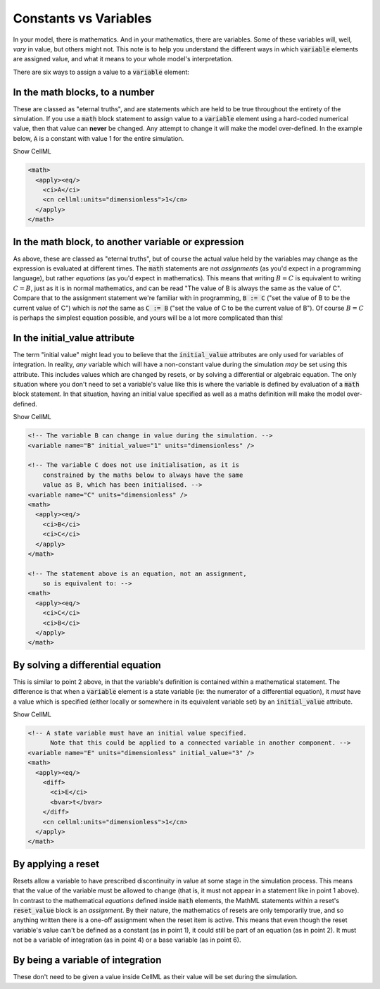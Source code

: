 .. _aside_constant_vs_variable:

Constants vs Variables
======================

In your model, there is mathematics.
And in your mathematics, there are variables.
Some of these variables will, well, *vary* in value, but others might not.
This note is to help you understand the different ways in which :code:`variable` elements are assigned value, and what it means to your whole model's interpretation.

There are six ways to assign a value to a :code:`variable` element:

In the math blocks, to a number
-------------------------------
These are classed as "eternal truths", and are statements which are held to be true throughout the entirety of the simulation.
If you use a :code:`math` block statement to assign value to a :code:`variable` element using a hard-coded numerical value, then that value can **never** be changed.
Any attempt to change it will make the model over-defined.
In the example below, :code:`A` is a constant with value 1 for the entire simulation.

.. container:: toggle

  .. container:: header

    Show CellML 

  .. code-block:: xml

    <math>
      <apply><eq/>
        <ci>A</ci>
        <cn cellml:units="dimensionless">1</cn>
      </apply>
    </math>

In the math block, to another variable or expression
----------------------------------------------------
As above, these are classed as "eternal truths", but of course the actual value held by the variables may change as the expression is evaluated at different times.
The :code:`math` statements are not *assignments* (as you'd expect in a programming language), but rather *equations* (as you'd expect in mathematics).
This means that writing :math:`B = C` is equivalent to writing :math:`C = B`, just as it is in normal mathematics, and can be read "The value of B is always the same as the value of C".
Compare that to the assignment statement we're familiar with in programming, :code:`B := C` ("set the value of B to be the current value of C") which is *not* the same as :code:`C := B` ("set the value of C to be the current value of B").
Of course :math:`B = C` is perhaps the simplest equation possible, and yours will be a lot more complicated than this!

In the initial_value attribute
------------------------------
The term "initial value" might lead you to believe that the :code:`initial_value` attributes are only used for variables of integration.
In reality, *any* variable which will have a non-constant value during the simulation *may* be set using this attribute.
This includes values which are changed by resets, or by solving a differential or algebraic equation.
The only situation where you don't need to set a variable's value like this is where the variable is defined by evaluation of a :code:`math` block statement.
In that situation, having an initial value specified as well as a maths definition will make the model over-defined.


.. container:: toggle

  .. container:: header

    Show CellML 

  .. code-block:: xml

    <!-- The variable B can change in value during the simulation. -->
    <variable name="B" initial_value="1" units="dimensionless" />

    <!-- The variable C does not use initialisation, as it is
        constrained by the maths below to always have the same
        value as B, which has been initialised. -->
    <variable name="C" units="dimensionless" />
    <math>
      <apply><eq/>
        <ci>B</ci>
        <ci>C</ci>
      </apply>
    </math>

    <!-- The statement above is an equation, not an assignment,
        so is equivalent to: -->
    <math>
      <apply><eq/>
        <ci>C</ci>
        <ci>B</ci>
      </apply>
    </math>

By solving a differential equation
----------------------------------
This is similar to point 2 above, in that the variable's definition is contained within a mathematical statement.
The difference is that when a :code:`variable` element is a state variable (ie: the numerator of a differential equation), it *must* have a value which is specified (either locally or somewhere in its equivalent variable set) by an :code:`initial_value` attribute.


.. container:: toggle

  .. container:: header

    Show CellML 

  .. code-block:: xml

    <!-- A state variable must have an initial value specified.
          Note that this could be applied to a connected variable in another component. -->
    <variable name="E" units="dimensionless" initial_value="3" />
    <math>
      <apply><eq/>
        <diff>
          <ci>E</ci>
          <bvar>t</bvar>
        </diff>
        <cn cellml:units="dimensionless">1</cn>
      </apply>
    </math>

By applying a reset
-------------------
Resets allow a variable to have prescribed discontinuity in value at some stage in the simulation process.
This means that the value of the variable must be allowed to change (that is, it must not appear in a statement like in point 1 above).
In contrast to the mathematical *equations* defined inside :code:`math` elements, the MathML statements within a reset's :code:`reset_value` block is an *assignment*.
By their nature, the mathematics of resets are only temporarily true, and so anything written there is a one-off assignment when the reset item is active.
This means that even though the reset variable's value can't be defined as a constant (as in point 1), it could still be part of an equation (as in point 2).
It must not be a variable of integration (as in point 4) or a base variable (as in point 6).

By being a variable of integration
----------------------------------
These don't need to be given a value inside CellML as their value will be set during the simulation.
